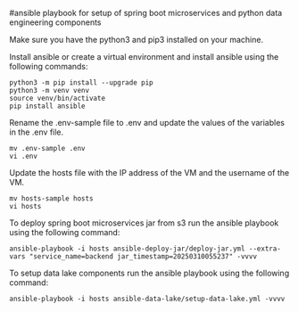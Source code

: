 #ansible playbook for setup of spring boot microservices and python data engineering components



Make sure you have the python3 and pip3 installed on your machine.

Install ansible or create a virtual environment and install ansible using the following commands:

#+BEGIN_SRC 
python3 -m pip install --upgrade pip
python3 -m venv venv
source venv/bin/activate
pip install ansible
#+END_SRC

Rename the .env-sample file to .env and update the values of the variables in the .env file.

#+BEGIN_SRC 
mv .env-sample .env
vi .env
#+END_SRC

Update the hosts file with the IP address of the VM and the username of the VM.

#+BEGIN_SRC 
mv hosts-sample hosts
vi hosts
#+END_SRC

To deploy spring boot microservices jar from s3 run the ansible playbook using the following command:

#+BEGIN_SRC 
ansible-playbook -i hosts ansible-deploy-jar/deploy-jar.yml --extra-vars "service_name=backend jar_timestamp=20250310055237" -vvvv
#+END_SRC

To setup data lake components run the ansible playbook using the following command:

#+BEGIN_SRC 
ansible-playbook -i hosts ansible-data-lake/setup-data-lake.yml -vvvv
#+END_SRC